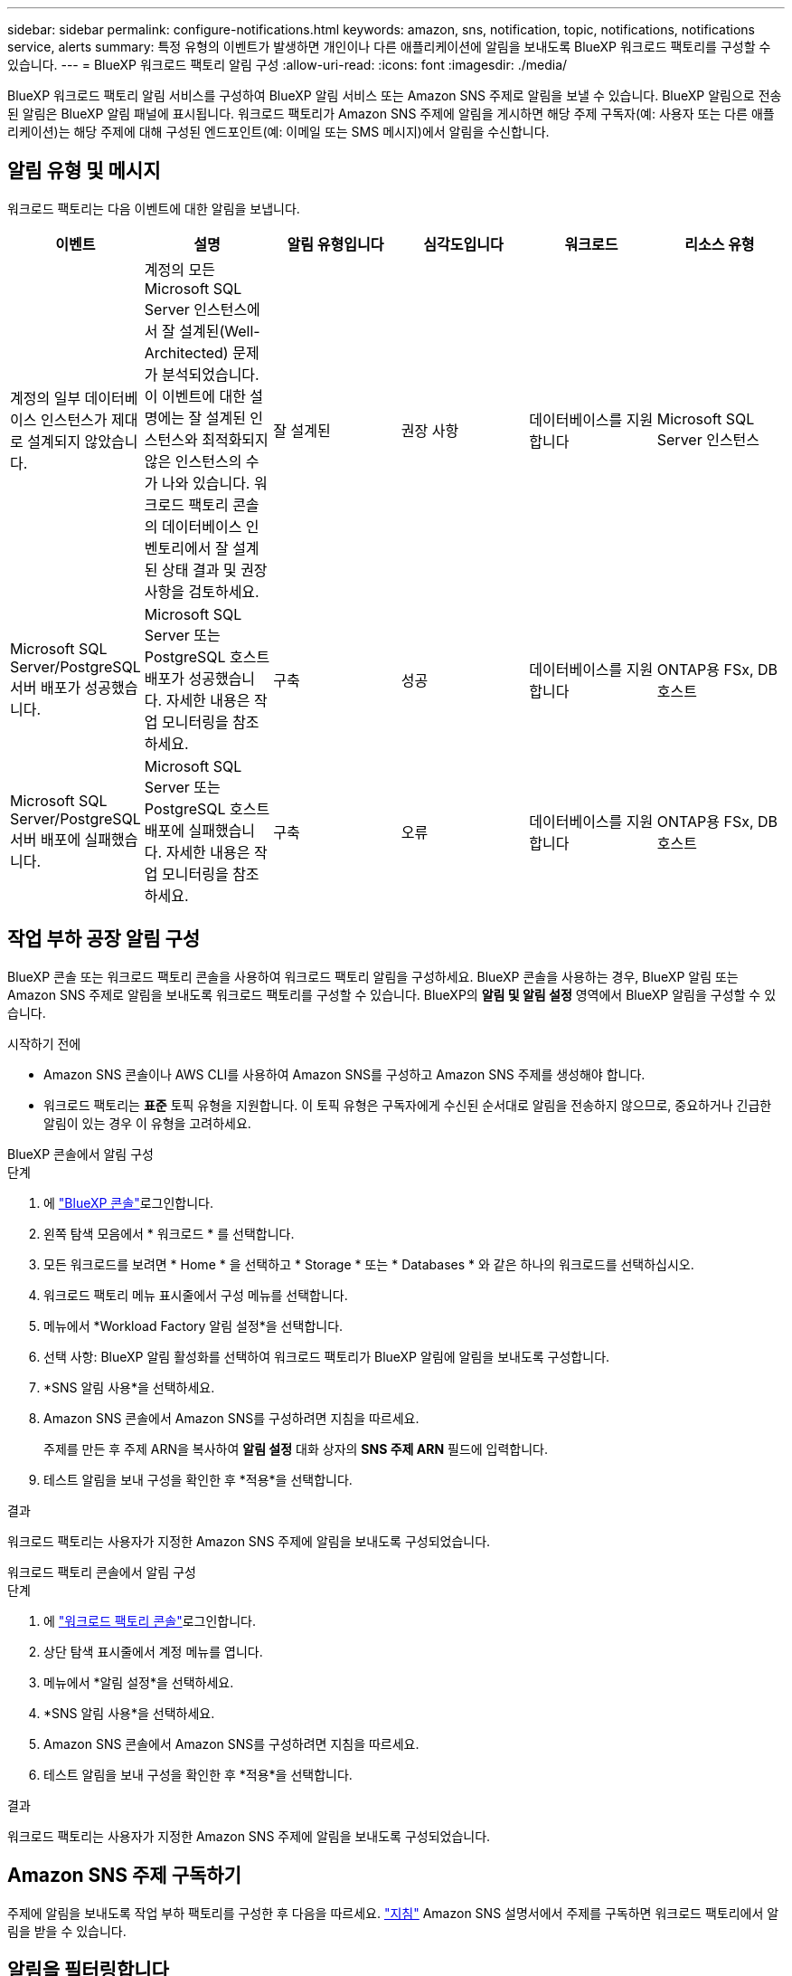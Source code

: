 ---
sidebar: sidebar 
permalink: configure-notifications.html 
keywords: amazon, sns, notification, topic, notifications, notifications service, alerts 
summary: 특정 유형의 이벤트가 발생하면 개인이나 다른 애플리케이션에 알림을 보내도록 BlueXP 워크로드 팩토리를 구성할 수 있습니다. 
---
= BlueXP 워크로드 팩토리 알림 구성
:allow-uri-read: 
:icons: font
:imagesdir: ./media/


[role="lead"]
BlueXP 워크로드 팩토리 알림 서비스를 구성하여 BlueXP 알림 서비스 또는 Amazon SNS 주제로 알림을 보낼 수 있습니다. BlueXP 알림으로 전송된 알림은 BlueXP 알림 패널에 표시됩니다. 워크로드 팩토리가 Amazon SNS 주제에 알림을 게시하면 해당 주제 구독자(예: 사용자 또는 다른 애플리케이션)는 해당 주제에 대해 구성된 엔드포인트(예: 이메일 또는 SMS 메시지)에서 알림을 수신합니다.



== 알림 유형 및 메시지

워크로드 팩토리는 다음 이벤트에 대한 알림을 보냅니다.

[cols="6*"]
|===
| 이벤트 | 설명 | 알림 유형입니다 | 심각도입니다 | 워크로드 | 리소스 유형 


| 계정의 일부 데이터베이스 인스턴스가 제대로 설계되지 않았습니다. | 계정의 모든 Microsoft SQL Server 인스턴스에서 잘 설계된(Well-Architected) 문제가 분석되었습니다. 이 이벤트에 대한 설명에는 잘 설계된 인스턴스와 최적화되지 않은 인스턴스의 수가 나와 있습니다. 워크로드 팩토리 콘솔의 데이터베이스 인벤토리에서 잘 설계된 상태 결과 및 권장 사항을 검토하세요. | 잘 설계된 | 권장 사항 | 데이터베이스를 지원합니다 | Microsoft SQL Server 인스턴스 


| Microsoft SQL Server/PostgreSQL 서버 배포가 성공했습니다. | Microsoft SQL Server 또는 PostgreSQL 호스트 배포가 성공했습니다. 자세한 내용은 작업 모니터링을 참조하세요. | 구축 | 성공 | 데이터베이스를 지원합니다 | ONTAP용 FSx, DB 호스트 


| Microsoft SQL Server/PostgreSQL 서버 배포에 실패했습니다. | Microsoft SQL Server 또는 PostgreSQL 호스트 배포에 실패했습니다. 자세한 내용은 작업 모니터링을 참조하세요. | 구축 | 오류 | 데이터베이스를 지원합니다 | ONTAP용 FSx, DB 호스트 
|===


== 작업 부하 공장 알림 구성

BlueXP 콘솔 또는 워크로드 팩토리 콘솔을 사용하여 워크로드 팩토리 알림을 구성하세요. BlueXP 콘솔을 사용하는 경우, BlueXP 알림 또는 Amazon SNS 주제로 알림을 보내도록 워크로드 팩토리를 구성할 수 있습니다. BlueXP의 *알림 및 알림 설정* 영역에서 BlueXP 알림을 구성할 수 있습니다.

.시작하기 전에
* Amazon SNS 콘솔이나 AWS CLI를 사용하여 Amazon SNS를 구성하고 Amazon SNS 주제를 생성해야 합니다.
* 워크로드 팩토리는 *표준* 토픽 유형을 지원합니다. 이 토픽 유형은 구독자에게 수신된 순서대로 알림을 전송하지 않으므로, 중요하거나 긴급한 알림이 있는 경우 이 유형을 고려하세요.


[role="tabbed-block"]
====
.BlueXP 콘솔에서 알림 구성
--
.단계
. 에 link:https://console.bluexp.netapp.com["BlueXP 콘솔"^]로그인합니다.
. 왼쪽 탐색 모음에서 * 워크로드 * 를 선택합니다.
. 모든 워크로드를 보려면 * Home * 을 선택하고 * Storage * 또는 * Databases * 와 같은 하나의 워크로드를 선택하십시오.
. 워크로드 팩토리 메뉴 표시줄에서 구성 메뉴를 선택합니다.
. 메뉴에서 *Workload Factory 알림 설정*을 선택합니다.
. 선택 사항: BlueXP 알림 활성화를 선택하여 워크로드 팩토리가 BlueXP 알림에 알림을 보내도록 구성합니다.
. *SNS 알림 사용*을 선택하세요.
. Amazon SNS 콘솔에서 Amazon SNS를 구성하려면 지침을 따르세요.
+
주제를 만든 후 주제 ARN을 복사하여 *알림 설정* 대화 상자의 *SNS 주제 ARN* 필드에 입력합니다.

. 테스트 알림을 보내 구성을 확인한 후 *적용*을 선택합니다.


.결과
워크로드 팩토리는 사용자가 지정한 Amazon SNS 주제에 알림을 보내도록 구성되었습니다.

--
.워크로드 팩토리 콘솔에서 알림 구성
--
.단계
. 에 link:https://console.workloads.netapp.com["워크로드 팩토리 콘솔"^]로그인합니다.
. 상단 탐색 표시줄에서 계정 메뉴를 엽니다.
. 메뉴에서 *알림 설정*을 선택하세요.
. *SNS 알림 사용*을 선택하세요.
. Amazon SNS 콘솔에서 Amazon SNS를 구성하려면 지침을 따르세요.
. 테스트 알림을 보내 구성을 확인한 후 *적용*을 선택합니다.


.결과
워크로드 팩토리는 사용자가 지정한 Amazon SNS 주제에 알림을 보내도록 구성되었습니다.

--
====


== Amazon SNS 주제 구독하기

주제에 알림을 보내도록 작업 부하 팩토리를 구성한 후 다음을 따르세요.  https://docs.aws.amazon.com/sns/latest/dg/sns-create-subscribe-endpoint-to-topic.html["지침"] Amazon SNS 설명서에서 주제를 구독하면 워크로드 팩토리에서 알림을 받을 수 있습니다.



== 알림을 필터링합니다

알림에 필터를 적용하여 불필요한 알림 트래픽을 줄이고 특정 사용자에게 특정 알림 유형을 타겟팅할 수 있습니다. SNS 알림에는 Amazon SNS 정책을, BlueXP 알림에는 BlueXP 알림 설정을 사용하면 됩니다.



=== Amazon SNS 알림 필터링

Amazon SNS 주제를 구독하면 기본적으로 해당 주제에 게시된 모든 알림을 받게 됩니다. 주제에서 특정 알림만 수신하려면 필터 정책을 사용하여 수신할 알림을 제어할 수 있습니다.

필터 정책 생성에 대한 자세한 내용은 다음을 참조하세요.  https://docs.aws.amazon.com/sns/latest/dg/sns-message-filtering.html["아마존 SNS 문서"^] .

필터 정책의 예는 다음을 참조하세요.  https://docs.aws.amazon.com/sns/latest/dg/example-filter-policies.html["Amazon SNS 필터 정책 예시"^] .



=== BlueXP 알림 필터링

BlueXP 경고 및 알림 설정을 사용하면 BlueXP에서 받는 경고 및 알림을 중요, 정보, 경고 등의 심각도 수준에 따라 필터링할 수 있습니다.

BlueXP에서 알림 필터링에 대한 자세한 내용은 다음을 참조하세요.  https://docs.netapp.com/us-en/bluexp-setup-admin/task-monitor-cm-operations.html#filter-notifications["BlueXP 설명서"^] .
